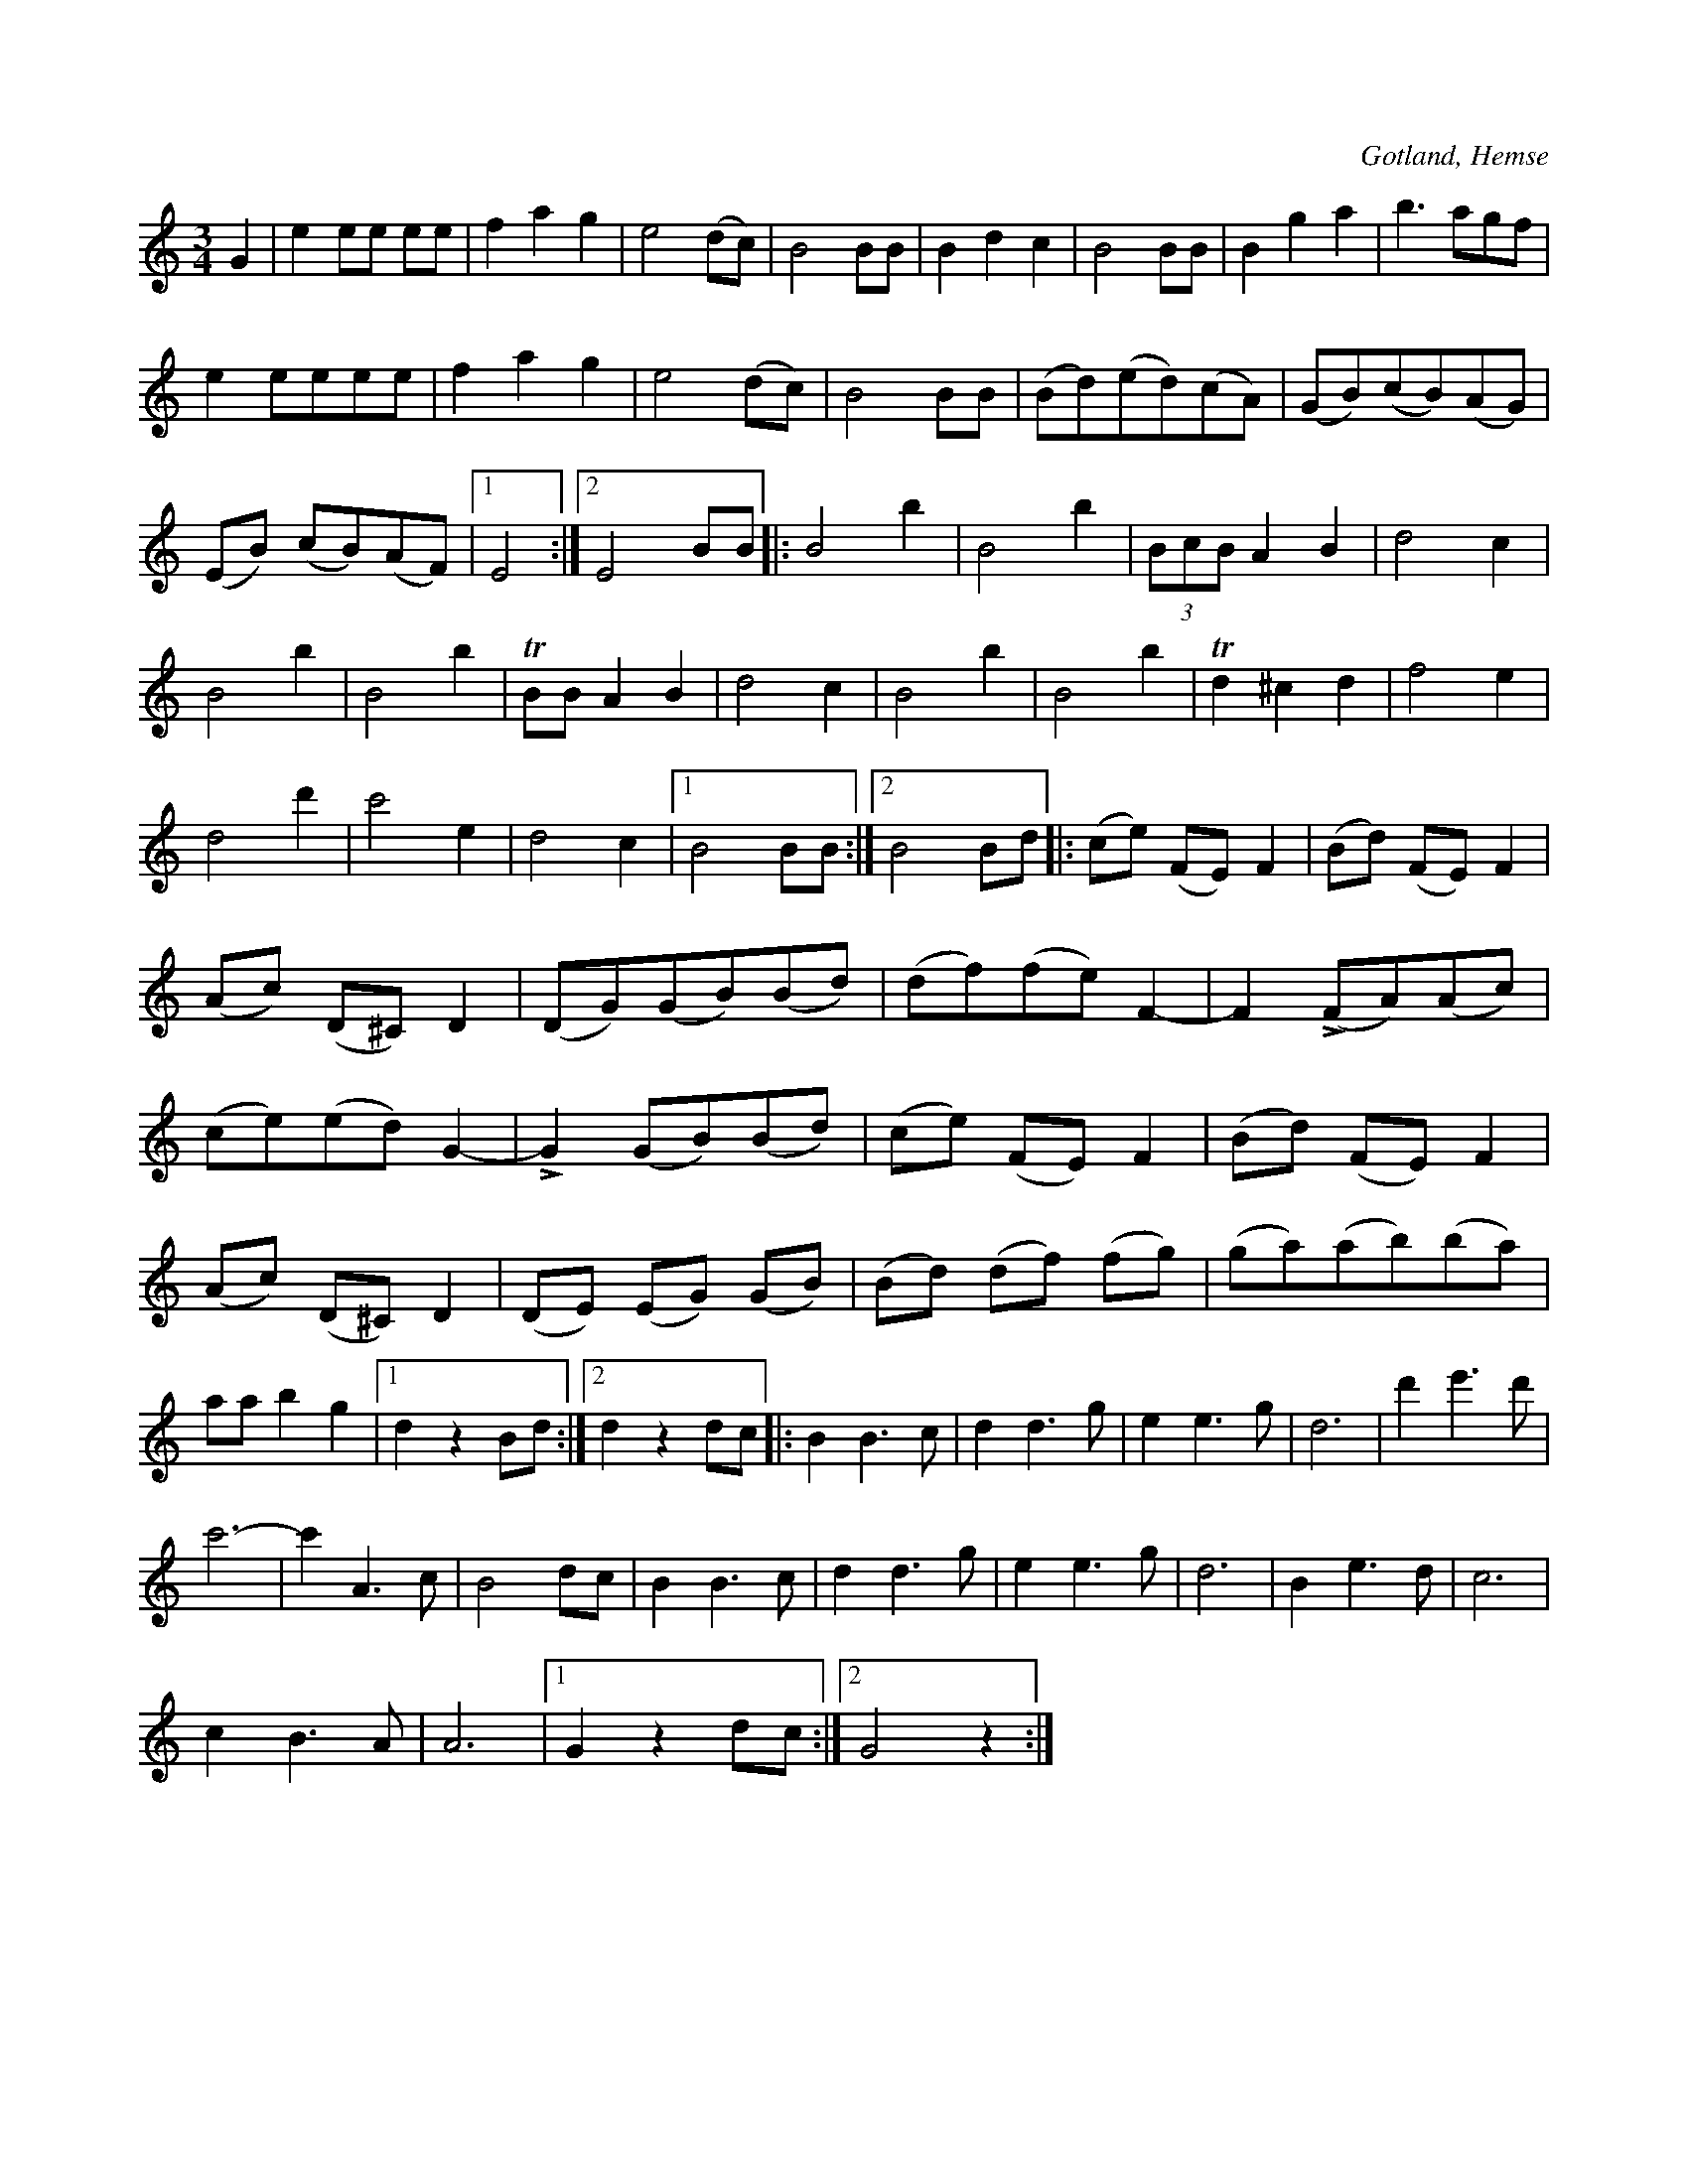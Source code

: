 X:514
T:
N:
S:Uppt. såsom samlaren hört den spelas av L. Lagergren, Likmide i Hemse.
R:vals
O:Gotland, Hemse
M:3/4
L:1/8
K:C
G2|e2 ee ee|f2 a2 g2|e4 (dc)|B4 BB|B2 d2 c2|B4 BB|B2 g2 a2|b3 agf|
e2 eeee|f2 a2 g2|e4 (dc)|B4 BB|(Bd)(ed)(cA)|(GB)(cB)(AG)|
(EB) (cB)(AF)|1 E4:|2E4 BB|:B4 b2|B4 b2|(3 BcB A2 B2|d4 c2|
B4 b2|B4 b2|TBB A2 B2|d4 c2|B4 b2|B4 b2|Td2 ^c2 d2|f4 e2|
d4 d'2|c'4 e2|d4 c2|1B4 BB:|2B4 Bd|:(ce) (FE) F2|(Bd) (FE) F2|
(Ac) (D^C) D2|(DG)(GB)(Bd)|(df)(fe) F2-|F2 (LFA)(Ac)|
(ce)(ed) G2-|LG2 (GB)(Bd)|(ce) (FE) F2|(Bd) (FE) F2|
(Ac) (D^C) D2|(DE) (EG) (GB)|(Bd) (df) (fg)|(ga)(ab)(ba)|
aa b2 g2|1 d2 z2 Bd:|2 d2 z2 dc|:B2 B3 c|d2 d3 g|e2 e3 g|d6|d'2 e'3 d'|
c'6-|c'2 A3 c|B4 dc|B2 B3 c|d2 d3 g|e2 e3 g|d6|B2 e3 d|c6|
c2 B3 A|A6|1 G2 z2 dc:|2 G4 z2:|

